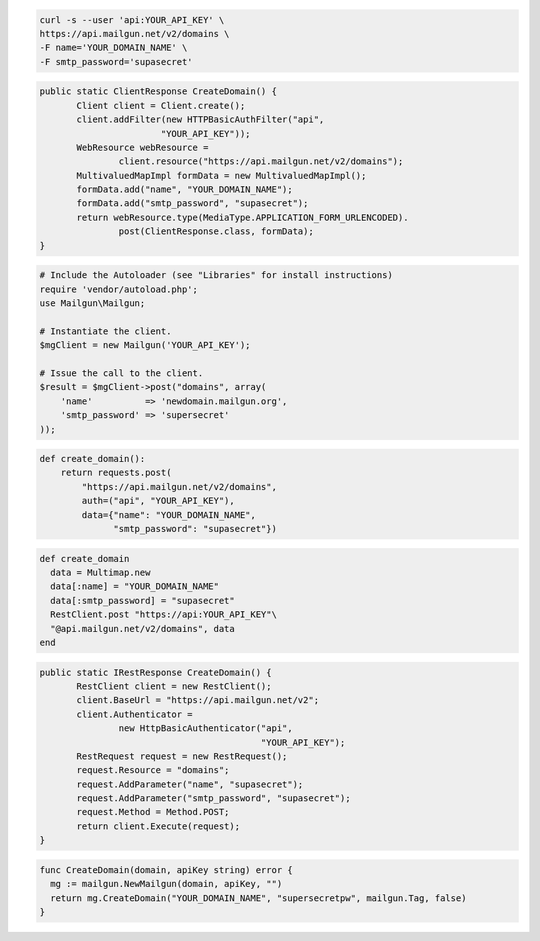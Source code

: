 
.. code-block:: bash

    curl -s --user 'api:YOUR_API_KEY' \
    https://api.mailgun.net/v2/domains \
    -F name='YOUR_DOMAIN_NAME' \
    -F smtp_password='supasecret'

.. code-block:: java

 public static ClientResponse CreateDomain() {
 	Client client = Client.create();
 	client.addFilter(new HTTPBasicAuthFilter("api",
 			"YOUR_API_KEY"));
 	WebResource webResource =
 		client.resource("https://api.mailgun.net/v2/domains");
 	MultivaluedMapImpl formData = new MultivaluedMapImpl();
 	formData.add("name", "YOUR_DOMAIN_NAME");
 	formData.add("smtp_password", "supasecret");
 	return webResource.type(MediaType.APPLICATION_FORM_URLENCODED).
 		post(ClientResponse.class, formData);
 }

.. code-block:: php

  # Include the Autoloader (see "Libraries" for install instructions)
  require 'vendor/autoload.php';
  use Mailgun\Mailgun;

  # Instantiate the client.
  $mgClient = new Mailgun('YOUR_API_KEY');

  # Issue the call to the client.
  $result = $mgClient->post("domains", array(
      'name'          => 'newdomain.mailgun.org',
      'smtp_password' => 'supersecret'
  ));

.. code-block:: py

 def create_domain():
     return requests.post(
         "https://api.mailgun.net/v2/domains",
         auth=("api", "YOUR_API_KEY"),
         data={"name": "YOUR_DOMAIN_NAME",
               "smtp_password": "supasecret"})

.. code-block:: rb

 def create_domain
   data = Multimap.new
   data[:name] = "YOUR_DOMAIN_NAME"
   data[:smtp_password] = "supasecret"
   RestClient.post "https://api:YOUR_API_KEY"\
   "@api.mailgun.net/v2/domains", data
 end

.. code-block:: csharp

 public static IRestResponse CreateDomain() {
 	RestClient client = new RestClient();
 	client.BaseUrl = "https://api.mailgun.net/v2";
 	client.Authenticator =
 		new HttpBasicAuthenticator("api",
 		                           "YOUR_API_KEY");
 	RestRequest request = new RestRequest();
 	request.Resource = "domains";
 	request.AddParameter("name", "supasecret");
 	request.AddParameter("smtp_password", "supasecret");
 	request.Method = Method.POST;
 	return client.Execute(request);
 }
 
.. code-block:: go

 func CreateDomain(domain, apiKey string) error {
   mg := mailgun.NewMailgun(domain, apiKey, "")
   return mg.CreateDomain("YOUR_DOMAIN_NAME", "supersecretpw", mailgun.Tag, false)
 }
